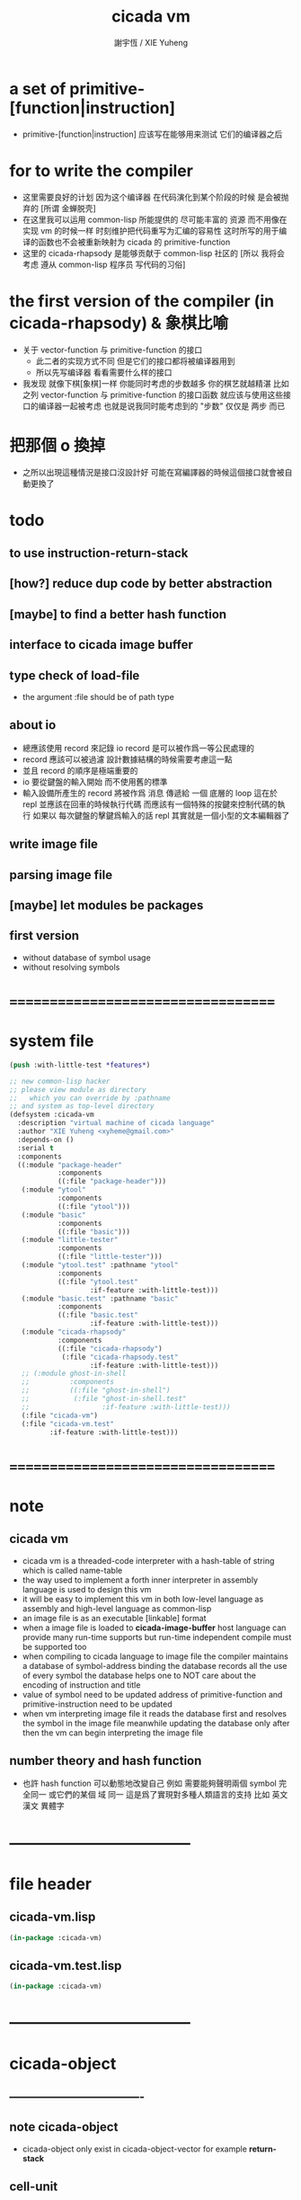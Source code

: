 #+TITLE:  cicada vm
#+AUTHOR: 謝宇恆 / XIE Yuheng
#+EMAIL:  xyheme@gmail.com

* a set of primitive-[function|instruction]
  * primitive-[function|instruction] 应该写在能够用来测试 它们的编译器之后
* for to write the compiler
  * 这里需要良好的计划
    因为这个编译器 在代码演化到某个阶段的时候 是会被抛弃的
    [所谓 金蝉脱壳]
  * 在这里我可以运用 common-lisp 所能提供的 尽可能丰富的 资源
    而不用像在实现 vm 的时候一样
    时刻维护把代码重写为汇编的容易性
    这时所写的用于编译的函数也不会被重新映射为 cicada 的 primitive-function
  * 这里的 cicada-rhapsody 是能够贡献于 common-lisp 社区的
    [所以 我将会考虑 遵从 common-lisp 程序员 写代码的习俗]
* the first version of the compiler (in cicada-rhapsody) & 象棋比喻
  * 关于 vector-function 与 primitive-function 的接口
    * 此二者的实现方式不同
      但是它们的接口都将被编译器用到
    * 所以先写编译器
      看看需要什么样的接口
  * 我发现 就像下棋[象棋]一样
    你能同时考虑的步数越多
    你的棋艺就越精湛
    比如
    之列 vector-function 与 primitive-function 的接口函数
    就应该与使用这些接口的编译器一起被考虑
    也就是说我同时能考虑到的 "步数" 仅仅是 两步 而已
* 把那個 o 換掉
  * 之所以出現這種情況是接口沒設計好
    可能在寫編譯器的時候這個接口就會被自動更換了
* todo
** to use instruction-return-stack
** [how?] reduce dup code by better abstraction
** [maybe] to find a better hash function
** interface to cicada image buffer
** type check of load-file
   * the argument :file should be of path type
** about io
   * 總應該使用 record 來記錄 io
     record 是可以被作爲一等公民處理的
   * record 應該可以被過濾
     設計數據結構的時候需要考慮這一點
   * 並且 record 的順序是極端重要的
   * io 要從鍵盤的輸入開始 而不使用舊的標準
   * 輸入設備所產生的 record
     將被作爲 消息 傳遞給 一個 底層的 loop
     這在於 repl 並應該在回車的時候執行代碼
     而應該有一個特殊的按鍵來控制代碼的執行
     如果以 每次鍵盤的擊鍵爲輸入的話
     repl 其實就是一個小型的文本編輯器了
** write image file
** parsing image file
** [maybe] let modules be packages
** first version
   * without database of symbol usage
   * without resolving symbols
* ===================================
* system file
  #+begin_src lisp :tangle cicada-vm.asd
  (push :with-little-test *features*)

  ;; new common-lisp hacker
  ;; please view module as directory
  ;;   which you can override by :pathname
  ;; and system as top-level directory
  (defsystem :cicada-vm
    :description "virtual machine of cicada language"
    :author "XIE Yuheng <xyheme@gmail.com>"
    :depends-on ()
    :serial t
    :components
    ((:module "package-header"
              :components
              ((:file "package-header")))
     (:module "ytool"
              :components
              ((:file "ytool")))
     (:module "basic"
              :components
              ((:file "basic")))
     (:module "little-tester"
              :components
              ((:file "little-tester")))
     (:module "ytool.test" :pathname "ytool"
              :components
              ((:file "ytool.test"
                      :if-feature :with-little-test)))
     (:module "basic.test" :pathname "basic"
              :components
              ((:file "basic.test"
                      :if-feature :with-little-test)))
     (:module "cicada-rhapsody"
              :components
              ((:file "cicada-rhapsody")
               (:file "cicada-rhapsody.test"
                      :if-feature :with-little-test)))
     ;; (:module ghost-in-shell
     ;;          :components
     ;;          ((:file "ghost-in-shell")
     ;;           (:file "ghost-in-shell.test"
     ;;                  :if-feature :with-little-test)))
     (:file "cicada-vm")
     (:file "cicada-vm.test"
            :if-feature :with-little-test)))
  #+end_src
* ===================================
* note
** cicada vm
   * cicada vm is
     a threaded-code interpreter
     with a hash-table of string which is called name-table
   * the way used to implement
     a forth inner interpreter in assembly language
     is used to design this vm
   * it will be easy to implement this vm in both
     low-level language as assembly
     and high-level language as common-lisp
   * an image file is as an executable [linkable] format
   * when a image file is loaded to *cicada-image-buffer*
     host language can provide many run-time supports
     but run-time independent compile must be supported too
   * when compiling to cicada language to image file
     the compiler maintains a database of symbol-address binding
     the database records all the use of every symbol
     the database helps one to
     NOT care about the encoding of instruction and title
   * value of symbol
     need to be updated
     address of primitive-function and primitive-instruction
     need to be updated
   * when vm interpreting image file
     it reads the database first
     and resolves the symbol in the image file
     meanwhile updating the database
     only after then
     the vm can begin interpreting the image file
** number theory and hash function
   * 也許 hash function 可以動態地改變自己
     例如
     需要能夠聲明兩個 symbol 完全同一
     或它們的某個 域 同一
     這是爲了實現對多種人類語言的支持
     比如 英文 漢文 異體字
* -----------------------------------
* file header
** cicada-vm.lisp
   #+begin_src lisp :tangle cicada-vm.lisp
   (in-package :cicada-vm)
   #+end_src
** cicada-vm.test.lisp
   #+begin_src lisp :tangle cicada-vm.test.lisp
   (in-package :cicada-vm)
   #+end_src
* -----------------------------------
* cicada-object
** ----------------------------------
** note cicada-object
   * cicada-object only exist in cicada-object-vector
     for example *return-stack*
** cell-unit
   * a cell is of *cell-unit* many bytes
   #+begin_src lisp :tangle cicada-vm.lisp
   (defparameter *cell-unit* (/ *size#fixnum* 8)) ;; unit byte
   #+end_src
** ----------------------------------
** cicada-object-vector?
   * an object is two cell
     one for title (an index into title-table)
     one for value (of which the meaning is depended on its title)
   #+begin_src lisp :tangle cicada-vm.lisp
   (defparameter *cicada-object-size*
     (* 2 *cell-unit*))

   (defun cicada-object-vector? (cicada-object-vector)
     (and (equal? '(unsigned-byte 8)
                  (array-element-type cicada-object-vector))
          (zero? (mod (length cicada-object-vector)
                      ,*cicada-object-size*))))
   #+end_src
** ----------------------------------
** [save|fetch]#[title|value]#cicada-object-vector
   * index
     into byte-vector
     element size *cicada-object-size*
   #+begin_src lisp :tangle cicada-vm.lisp
   (defun save#title#cicada-object-vector
       (&key
          title
          cicada-object-vector
          index)
     (save#byte-vector :value title
                       :byte-vector cicada-object-vector
                       :size *cell-unit*
                       :index (mul *cicada-object-size*
                                   index)))

   (defun save#value#cicada-object-vector
       (&key
          value
          cicada-object-vector
          index)
     (save#byte-vector :value value
                       :byte-vector cicada-object-vector
                       :size *cell-unit*
                       :index (add *cell-unit*
                                   (mul *cicada-object-size*
                                        index))))


   (defun fetch#title#cicada-object-vector
       (&key
          cicada-object-vector
          index)
     (fetch#byte-vector :byte-vector cicada-object-vector
                        :size *cell-unit*
                        :index (mul *cicada-object-size*
                                    index)))

   (defun fetch#value#cicada-object-vector
       (&key
          cicada-object-vector
          index)
     (fetch#byte-vector :byte-vector cicada-object-vector
                        :size *cell-unit*
                        :index (add *cell-unit*
                                    (mul *cicada-object-size*
                                         index))))
   #+end_src
** ----------------------------------
** cicada-object-pointer?
** ----------------------------------
* title.name-table
** ----------------------------------
** note title
   * every object have a title
     title is the way I used to manage nameing of things
     a title could be viewed as
     a type
     a module
     a structure
   * a title is a index into title.name-table
     the index is used as the encoding of that title
     there is only one title.name-table
     so the encoding works will
   * the interface is as
     * <title
       <name
       <object
       (be)
       <field
       <update?
     * <title
       <name
       (ask)
       <object
       <find?
** ----------------------------------
** the title.name-table
   * (be) and (ask) will be served as
     (save#title.name-table) and (fetch#title.name-table)
   #+begin_src lisp :tangle cicada-vm.lisp
   (defparameter *size#title.name-table* 1000)

   (defparameter *size#entry#title.name-table* 100)

   ;; the first entry of *title.name-table* reserved
   ;; for *name-hash-table*
   ;; to test if a name in *name-hash-table*
   ;; is used as title or not
   (defparameter *pointer#title.name-table* 1)

   (defparameter *title.name-table*
     ;; should be a byte-vector in assembly version
     (make-array
      `(,*size#title.name-table* ,*size#entry#title.name-table*)
      ;; note that
      ;; this table's element can be of any type
      ;; but actually
      ;; (i 0) must be an name[index] to name-hash-table
      ;; (i n) must be a vector of
      ;; #( name[index] title[index] value )
      :initial-element 0))
   #+end_src
** title?
   * index-within-title.name-table?
   #+begin_src lisp :tangle cicada-vm.lisp
   (defun title? (index)
     (and (natural-number? index)
          (< index *size#title.name-table*)))
   #+end_src
** ----------------------------------
** string->title
   #+begin_src lisp :tangle cicada-vm.lisp
   (defun string->title (string)
     (let* ((name (string->name string))
            (index-for-title
             (fetch#name-hash-table :field :index-for-title
                                    :name name)))
       (cond
         ;; find-old
         ((not (zero? index-for-title))
          index-for-title)

         ;; creat-new
         ((< *pointer#title.name-table*
             ,*size#title.name-table*)
          ;; now
          ;; *pointer#title.name-table* is pointing to
          ;; the next free to use index
          ;; in the *title.name-table*

          ;; save title[index] to :field :index-for-title of name-hash-table
          (save#name-hash-table :value *pointer#title.name-table*
                                :field :index-for-title
                                :name name)

          ;; save name[index] to *title.name-table*
          (save#array :value name
                      :array *title.name-table*
                      :index-vector (vector *pointer#title.name-table* 0))

          ;; to update *pointer#title.name-table*
          ;; is to allocate a new index in the *title.name-table*
          (add1! *pointer#title.name-table*)

          ;; return value
          (sub1 *pointer#title.name-table*))

         (:else
          (orz ()
            ("title.name-table is filled~%")
            ("(string->title) can not make new title~%"))))))
   #+end_src
** title->name
   #+begin_src lisp :tangle cicada-vm.lisp
   (defun title->name (title)
     (if (not (title? title))
         (error "the argument of (title->name) must be a title")
         (fetch#array
          :array *title.name-table*
          :index-vector
          (vector title 0))))
   #+end_src
** title->string
   #+begin_src lisp :tangle cicada-vm.lisp
   (defun title->string (title)
     (if (not (title? title))
         (error "the argument of (title->string) must be a title")
         (name->string (title->name title))))
   #+end_src
** print#title
   #+begin_src lisp :tangle cicada-vm.lisp
   (defun print#title (title &key (to t))
     (if (not (title? title))
         (error "the argument of (print#title) must be a title")
         (print#name (title->name title)
                     :to to)))
   #+end_src
** test
   #+begin_src lisp :tangle cicada-vm.test.lisp
   (deftest print#title
       (cicada-vm)
     (ensure
         (print#title (string->title "kkk")
                      :to nil)
         ==>
         "kkk"))
   #+end_src
** ----------------------------------
** map[#entry]#title.name-table
   #+begin_src lisp :tangle cicada-vm.lisp
   (defun map#title.name-table
       (&key
          function
          (title 1)
          (base-list '()))
     (cond ((not (< title *pointer#title.name-table*))
            base-list)
           (:else
            (cons (funcall function :title title)
                  (map#title.name-table :function function
                                        :title (add1 title)
                                        :base-list base-list)))))

   (defun map#entry#title.name-table
       (&key
          title
          function
          (field 1)
          (base-list '()))
     (let ((content-of-field
            (fetch#array :array *title.name-table*
                         :index-vector `#(,title ,field))))
       (cond ((not (vector? content-of-field))
              base-list)
             (:else
              (cons (funcall function
                      :name (fetch#vector
                             :vector content-of-field
                             :index 0)
                      :title#object (fetch#vector
                                     :vector content-of-field
                                     :index 1)
                      :value#object (fetch#vector
                                     :vector content-of-field
                                     :index 2))
                    (map#entry#title.name-table :title title
                                                :function function
                                                :field (add1 field)
                                                :base-list base-list))))))
   #+end_src
** print#title.name-table
   #+begin_src lisp :tangle cicada-vm.lisp
   ;; can NOT return a string when :to == nil

   (defun print#title.name-table
       (&key
          (to *standard-output*))
     (cat (:to to
               :postfix (cat () ("~%")))
       ("* title.name-table")
       ("  |------------+--------|")
       ("  | size       | ~6D |" *size#title.name-table*)
       ("  | size#entry | ~6D |" *size#entry#title.name-table*)
       ("  | title      | ~6D |" (sub1 *pointer#title.name-table*))
       ("  |------------+--------|"))
     (map#title.name-table
      :function
      (lambda (&key
                 title)
        (cat (:to to
                  :postfix (cat () ("~%")))
          ("  * ~A" (title->string title)))
        (map#entry#title.name-table
         :title title
         :function
         (lambda (&key
                    name
                    title#object
                    value#object)
           (cat (:to to
                     :postfix (cat () ("~%")))
             ("    * ~A" (name->string name))
             ("      ~A ~A" (title->string title#object) value#object)))))))

   ;; (be :title (string->title "k1")
   ;;     :name (string->name "took1")
   ;;     :title#object (string->title "my1")
   ;;     :value#object 666)
   ;; (be :title (string->title "k1")
   ;;     :name (string->name "took2")
   ;;     :title#object (string->title "my2")
   ;;     :value#object 666)
   ;; (print#title.name-table)
   #+end_src
** ----------------------------------
** be
   #+begin_src lisp :tangle cicada-vm.lisp
   (defin be
     .field ;; index
     .update?)
   (defun be
       (&key
          title
          name
          title#object
          value#object)
     (cond
       ((not (title? title))
        (error "the argument :title of (be) must be a title"))
       ((not (name? name))
        (error "the argument :name of (be) must be a name"))
       ((not (title? title#object))
        (error "the argument :title#object of (be) must be a title"))
       (:else
        (help#be
         :title title
         :name name
         :title#object title#object
         :value#object value#object))))


   (defun help#be
       (&key
          title
          name
          title#object
          value#object
          (field 1))
     (let ((content-of-field
            (fetch#array
             :array *title.name-table*
             :index-vector `#(,title ,field))))
       (cond
         ;; creat new
         ((zero? content-of-field)
          (save#array
           :value (vector name
                          title#object
                          value#object)
           :array *title.name-table*
           :index-vector `#(,title ,field))
          (values field
                  nil))
         ;; update
         ((equal? name
                  (fetch#vector
                   :vector content-of-field
                   :index 0))
          (save#array
           :value (vector name
                          title#object
                          value#object)
           :array *title.name-table*
           :index-vector `#(,title ,field))
          (values field
                  :updated!!!))
         ;; next
         ((< field *size#entry#title.name-table*)
          (help#be :title title
                   :name name
                   :title#object title#object
                   :value#object value#object
                   :field (add1 field)))
         ;; filled
         (:else
          (error "the names under this title is too filled (be) can not do")))))
   #+end_src
** ask
   #+begin_src lisp :tangle cicada-vm.lisp
   (defin ask
     .title
     .value
     .found?)
   (defun ask
       (&key
          title
          name)
     (cond ((not (title? title))
            (error "the argument :title of (ask) must be a title"))
           ((not (name? name))
            (error "the argument :name of (ask) must be a name"))
           (:else
            (help#ask :title title
                      :name name))))

   (defun help#ask
       (&key
          title
          name
          (field 1))
     (let ((content-of-field
            (fetch#array :array *title.name-table*
                         :index-vector `#(,title ,field))))
       (cond
         ;; not found
         ((zero? content-of-field)
          (values 0
                  0
                  nil))
         ;; found
         ((equal? name
                  (fetch#vector :vector content-of-field
                                :index 0))
          (let ((vector#name-title-value
                 (fetch#array :array *title.name-table*
                              :index-vector `#(,title ,field))))
            (values (fetch#vector :vector vector#name-title-value
                                  :index 1)
                    (fetch#vector :vector vector#name-title-value
                                  :index 2)
                    :found!!!)))
         ;; next
         ((< field *size#entry#title.name-table*)
          (help#ask :title title
                    :name name
                    :field (add1 field)))
         ;; filled
         (:else
          (orz ()
            ("can not ask for the object under the name as you wish~%")
            ("and the names under this title is too filled"))))))
   #+end_src
** o
   * o let the .value be the main return value
   #+begin_src lisp :tangle cicada-vm.lisp
   (defin o
     .value
     .title
     .found?)

   (defun o (title-string name-string)
     (with (ask :title (string->title title-string)
                :name (string->name name-string))
           (values .value
                   .title
                   .found?)))
   #+end_src
** test
   #+begin_src lisp :tangle cicada-vm.test.lisp
   (deftest be--and--ask
       (cicada-vm)
     (ensure
         (list (be :title (string->title "kkk")
                   :name (string->name "took")
                   :title#object (string->title "my")
                   :value#object 666)
               (with (be :title (string->title "kkk")
                         :name (string->name "took")
                         :title#object (string->title "my")
                         :value#object 666)
                 (list .field .update?))
               (with (ask :title (string->title "kkk")
                          :name (string->name "took"))
                     (list .title .value .found?)))
         ==>
         `(1

           (1
            :UPDATED!!!)

           (,(string->title "my")
             666
             :FOUND!!!)

           )))
    #+end_src
** ----------------------------------
* name-hash-table
** ----------------------------------
** note name
   * not name value binding in name-hash-table
     name-hash-table is used to
     1. provide the name datatype
     2. implement title.name-table
   * binding will be done in title.name-table
     an object [value with title]
     will be bound to a title name pair
** ----------------------------------
** the name-hash-table
   #+begin_src lisp :tangle cicada-vm.lisp
   ;; must be a prime number

   ;; 1000003  ;; about 976 k
   ;; 1000033
   ;; 1000333
   ;; 100003   ;; about 97 k
   ;; 100333
   ;; 997
   ;; 499
   ;; 230      ;; for a special test

   (defparameter *size#name-hash-table* 100333)

   (defparameter *name-hash-table#name-counter* 0)

   (defparameter *name-hash-table#string*
     (make#vector
      :length *size#name-hash-table*
      :initial-element 0))

   (defparameter *name-hash-table#index-for-title*
     (make#vector
      :length *size#name-hash-table*
      :element-type `(integer 0 ,*size#title.name-table*)
      :initial-element 0))


   (defun fetch#name-hash-table
       (&key
          name
          field)
     (cond ((equal? field :string)
            (fetch#vector
             :vector *name-hash-table#string*
             :index name))
           ((equal? field :index-for-title)
            (fetch#vector
             :vector *name-hash-table#index-for-title*
             :index name))
           (:else
            (orz ()
              ("the argument :field of (fetch#name-hash-table)~%")
              ("must be a valid field of the name-hash-table~%")
              ("but ~A is not~%" field)))))

   (defun save#name-hash-table
       (&key
          value
          name
          field)
     (cond ((equal? field :string)
            (save#vector
             :value value
             :vector *name-hash-table#string*
             :index name))
           ((equal? field :index-for-title)
            (save#vector
             :value value
             :vector *name-hash-table#index-for-title*
             :index name))
           (:else
            (orz ()
              ("the argument :field of (save#name-hash-table)~%")
              ("must be a valid field of the name-hash-table~%")
              ("but ~A is not~%" field)))))

   ;; to reverse index 0
   ;; the first entry of *name-hash-table* is reserved
   ;; for *title.name-table*
   ;; to test if a title name pair in *title.name-table*
   ;; is bound to any object or not
   (save#name-hash-table :value ""
                         :field :string
                         :name 0)
   #+end_src
** name?
   * index-within-name-hash-table?
   #+begin_src lisp :tangle cicada-vm.lisp
   (defun name? (index)
     (and (natural-number? index)
          (< index *size#name-hash-table*)))
   #+end_src
** ----------------------------------
** string->natural-number
   #+begin_src lisp :tangle cicada-vm.lisp
   (defparameter *max-carry-position* 22)

   (defun string->natural-number (string
                                  &key
                                    (counter 0)
                                    (sum 0))
     (if (string#empty? string)
         sum
         (multiple-value-bind
               (head#char
                tail#char
                string)
             (string->head#char string)
           (string->natural-number
            tail#char
            :counter (if (< counter *max-carry-position*)
                         (add1 counter)
                         0)
            :sum (+ sum
                    (shift#left
                     :step counter
                     :number (char->code head#char)))))))
   #+end_src
** test
   #+begin_src lisp :tangle cicada-vm.test.lisp
   (deftest string->natural-number
       (cicada-vm)
     (ensure
         (list (string->natural-number "")
               (string->natural-number "@")
               (string->natural-number "@@@"))
         ==>
         (list 0
               64
               448)))
   #+end_src
** ----------------------------------
** string->name
   #+begin_src lisp :tangle cicada-vm.lisp
   (defun string->name (string)
     (help#string->name#find-old-or-creat-new
      :string string
      :index (mod (string->natural-number string)
                  ,*size#name-hash-table*)))

   (defun help#string->name#find-old-or-creat-new
       (&key
          string
          index
          (collision-level 0))
     (cond
       ;; creat-new
       ((not (name-hash-table-index#used? index))
        (help#string->name#creat-new
         :string string
         :index index
         :collision-level collision-level)
        index)
       ;; find-old
       ((equal? string
                (fetch#name-hash-table
                 :field :string
                 :name index))
        index)
       ;; collision
       (:else
        (help#string->name#find-old-or-creat-new
         :string string
         :index (name-hash-table-index#next :index index)
         :collision-level (add1 collision-level)))
       ))

   (defun name-hash-table-index#used? (index)
     (not (zero? (fetch#name-hash-table
                  :field :string
                  :name index))))

   (defun name-hash-table-index#as-title? (index)
     (and (name-hash-table-index#used? index)
          (not (zero? (fetch#name-hash-table
                       :field :index-for-title
                       :name index)))))

   (defparameter *name-hash-table#collision-record* '())

   (defun help#string->name#creat-new
       (&key
          string
          index
          collision-level)
     (add1! *name-hash-table#name-counter*)
     (if (not (zero? collision-level))
         (push (list :collision-level collision-level
                     :string string
                     :index index)
               ,*name-hash-table#collision-record*))
     (save#name-hash-table :value string
                           :field :string
                           :name index))

   (defun name-hash-table-index#next
       (&key index)
     (if (= index *size#name-hash-table*)
         0
         (add1 index)))
   #+end_src
** name->string
   #+begin_src lisp :tangle cicada-vm.lisp
   (defun name->string (name)
     (if (not (name? name))
         (error "the argument of (name->string) must be a name")
         (cond ((not (name-hash-table-index#used? name))
                (error "this name does not have a string"))
               (:else
                (fetch#name-hash-table :field :string
                                       :name name)))))
   #+end_src
** print#name
   #+begin_src lisp :tangle cicada-vm.lisp
   (defun print#name (name
                      &key (to t))
     (format to (name->string name)))
   #+end_src
** test
   #+begin_src lisp :tangle cicada-vm.test.lisp
   (deftest name->string
       (cicada-vm)
     (ensure
         (name->string (string->name "kkk took my baby away!"))
         ==>
         "kkk took my baby away!"))

   (deftest print#name
       (cicada-vm)
     (ensure
         (print#name (string->name "kkk took my baby away!")
                     :to nil)
         ==>
         "kkk took my baby away!"))
   #+end_src
** ----------------------------------
** map#name-hash-table
   #+begin_src lisp :tangle cicada-vm.lisp
   (defun map#name-hash-table
       (&key
          function
          (name 1)
          (base-list '()))
     (cond ((not (< name *size#name-hash-table*))
            base-list)
           ((not (name-hash-table-index#used? name))
            (map#name-hash-table :function function
                                 :name (add1 name)
                                 :base-list base-list))
           (:else
            (cons (funcall function :name name)
                  (map#name-hash-table :function function
                                       :name (add1 name)
                                       :base-list base-list)))))

   ;; (map#name-hash-table
   ;;  :function
   ;;  (lambda (&key name)
   ;;    (name->string name)))
   #+end_src
** print#name-hash-table
   #+begin_src lisp :tangle cicada-vm.lisp
   ;; can NOT return a string when :to == nil

   (defun print#name-hash-table
       (&key
          (to *standard-output*))
     (cat (:to to
               :postfix (cat () ("~%")))
       ("* name-hash-table")
       ("  |-----------+--------|")
       ("  | size      | ~6D |" *size#name-hash-table*)
       ("  | name      | ~6D |" *name-hash-table#name-counter*)
       ("  | collision | ~6D |" (length *name-hash-table#collision-record*))
       ("  |-----------+--------|"))
     (map#name-hash-table
      :function
      (lambda (&key name)
        (cat (:to to)
          ("  * ~A " (name->string name)))
        (cond
          ((name-hash-table-index#as-title? name)
           (cat (:to to)
             (" [as title] "))))
        (let ((collision-record-entry
               (find#record :index name
                            ,*name-hash-table#collision-record*)))
          (cond ((not (nil? collision-record-entry))
                 (destructuring-bind
                       (&key collision-level
                             string
                             index)
                     collision-record-entry
                   (cat (:to to)
                     (" [collision-level: ~A]" collision-level))))))
        (cat (:to to) ("~%")))))
   #+end_src
** ----------------------------------
* cicada-image
** ----------------------------------
** note
   * 這裏的設計可以非常豐富
** ----------------------------------
** the cicada-image
   #+begin_src lisp :tangle cicada-vm.lisp
   (defparameter *size#cicada-image-buffer* 16)

   (setf (logical-pathname-translations "cicada")
         `(("**;*.*" "home:.cicada;**;*.*")))

   (defparameter *cicada-image-filename* "cicada:test.cicada-image")

   (defparameter *cicada-image*
     (make#vector :length (mul *size#cicada-image-buffer* *cicada-object-size*)
                  :element-type '(unsigned-byte 8)
                  :initial-element 0))

   (defparameter *pointer#cicada-image-buffer* 0)
   #+end_src
** fetch & save
   #+begin_src lisp :tangle cicada-vm.lisp
   (defun fetch-byte#cicada-image (&key address)
     (fetch#byte-vector :byte-vector *cicada-image*
                        :size 1
                        :index address))

   (defun save-byte#cicada-image (&key address byte)
     (save#byte-vector :value byte
                       :byte-vector *cicada-image*
                       :size 1
                       :index address))

   (defin fetch#cicada-image
     .title .value)
   (defun fetch#cicada-image (&key address)
     (values (fetch#byte-vector :byte-vector *cicada-image*
                                :size *cell-unit*
                                :index address)
             (fetch#byte-vector :byte-vector *cicada-image*
                                :size *cell-unit*
                                :index (add *cell-unit*
                                            address))))

   (defun save#cicada-image (&key address title value)
     (save#byte-vector :value title
                       :byte-vector *cicada-image*
                       :size *cell-unit*
                       :index address)
     (save#byte-vector :value value
                       :byte-vector *cicada-image*
                       :size *cell-unit*
                       :index (add *cell-unit*
                                   address)))
   #+end_src
** ----------------------------------
** load cicada-image
   #+begin_src lisp :tangle cicada-vm.lisp
   (progn
     (setf stream
           (open *cicada-image-filename*
                 :direction :output
                 :if-exists :supersede))
     (format stream "cicada test~%")
     (close stream))


   (file->buffer :filename *cicada-image-filename*
                 :buffer *cicada-image*)
   #+end_src
** ----------------------------------
* return-stack
** ----------------------------------
** note
   * return-stack is a stack of pointers
     a pointer points into a (one type of) function-body
   * the pointer on the top of return-stack
     always points into next instruction
   * it is the vary callers
     that are moving the pointer
     which on the top of return-stack
     to the next instruction in a function-body
   * it is the vary callers
     that are pushing or popping the return-stack
   * primitive-function
     1. at the begin
        the caller will move
        the pointer on the top of return-stack
        to the next instruction in a function-body
     2. during
     3. at the end
        the celler will try to return to next instruction
   * vector-function
     1. at the begin
        the caller will move
        the pointer on the top of return-stack
        to the next instruction in a function-body
     2. during
        push a new pointer to the return-stack
     3. at the end
        the celler will try to return to next instruction
   * I will let all this things be done by the instructions
     the machine knows nothing about how to do
     it calls instructions and let instruction do
     the machine only knows next next next
   * an instruction is an object with its title (of course)
   * the things that saved into the return-stack
     are will titled pointer objects (of course)
     a pointer into a function-body
     shoud contain the function-body and an index
   * vector-function 這個 title 下
     有能夠造
     具有 vector-function-body-pointer 這個 title
     的數據
     的函數
     而 vector-function-body-pointer 這個 title 下
     有處理這個數據類型
     的函數
** ----------------------------------
** the return-stack
   * the following functions
     should be used like assembly macro
   #+begin_src lisp :tangle cicada-vm.lisp
   (defparameter *size#return-stack* 1024)

   (defparameter *return-stack*
     (make#vector :length (mul *cicada-object-size* *size#return-stack*)
                  :element-type '(unsigned-byte 8)
                  :initial-element 0))

   ;; pointer is an index into *return-stack*
   ;; one step of push pop is *cicada-object-size*
   (defparameter *pointer#return-stack* 0)
   #+end_src
** push#return-stack
   #+begin_src lisp :tangle cicada-vm.lisp
   (defun push#return-stack
       (&key
          title
          value)
     (cond
       ;; type check
       ((not (title? title))
        (error "the argument :title of (push#return-stack) must a title"))
       ;; filled
       ((not (< (mul *pointer#return-stack*
                     ,*cicada-object-size*)
                ,*size#return-stack*))
        (error "can not push anymore *return-stack* is filled"))
       ;; side-effect
       ;; *pointer#return-stack* is always
       ;; a free to use index into cicada-object-vector
       (:else (save#title#cicada-object-vector
               :title title
               :cicada-object-vector *return-stack*
               :index *pointer#return-stack*)
              (save#value#cicada-object-vector
               :value value
               :cicada-object-vector *return-stack*
               :index *pointer#return-stack*)
              (add1! *pointer#return-stack*)
              ;; return current-pointer
              ,*pointer#return-stack*)))
   #+end_src
** pop#return-stack
   #+begin_src lisp :tangle cicada-vm.lisp
   (defin pop#return-stack
     .title
     .value
     .current-pointer)
   (defun pop#return-stack ()
     (cond
       ((zero? *pointer#return-stack*)
        (orz ()
          ("when calling (pop#return-stack)~%")
          ("the *return-stack* must NOT be empty")))
       (:else
        (sub1! *pointer#return-stack*)
        (values (fetch#title#cicada-object-vector
                 :cicada-object-vector *return-stack*
                 :index *pointer#return-stack*)
                (fetch#value#cicada-object-vector
                 :cicada-object-vector *return-stack*
                 :index *pointer#return-stack*)
                ,*pointer#return-stack*))))
   #+end_src
** tos#return-stack
   #+begin_src lisp :tangle cicada-vm.lisp
   ;; TOS denotes top of stack
   (defin tos#return-stack
     .title
     .value
     .current-pointer)
   (defun tos#return-stack ()
     (cond
       ((zero? *pointer#return-stack*)
        (orz ()
          ("when calling (tos#return-stack)~%")
          ("the *return-stack* must NOT be empty")))
       (:else
        (values (fetch#title#cicada-object-vector
                 :cicada-object-vector *return-stack*
                 :index (sub1 *pointer#return-stack*))
                (fetch#value#cicada-object-vector
                 :cicada-object-vector *return-stack*
                 :index (sub1 *pointer#return-stack*))
                (sub1 *pointer#return-stack*)))))
   #+end_src
** test
   #+begin_src lisp :tangle cicada-vm.test.lisp
   (deftest return-stack
       (cicada-vm)
     (ensure
         (let* ((push1 (push#return-stack
                        :title (string->title "return-stack--push--test#1")
                        :value 147))
                (push2 (push#return-stack
                        :title (string->title "return-stack--push--test#2")
                        :value 258))
                (push3 (push#return-stack
                        :title (string->title "return-stack--push--test#3")
                        :value 369)))
           (list (sub push3 push2)
                 (sub push2 push1)
                 (with (tos#return-stack)
                   .value)
                 (with (pop#return-stack)
                   .value)

                 (with (tos#return-stack)
                   .value)
                 (with (pop#return-stack)
                   .value)

                 (with (tos#return-stack)
                   .value)
                 (with (pop#return-stack)
                   .value)))
         ==>
         (list 1
               1

               369
               369

               258
               258

               147
               147)))
   #+end_src
** ----------------------------------
** execute-next-instruction
   * execute-the-instruction-pointed-by-tos-of-return-stack
   #+begin_src lisp :tangle cicada-vm.lisp
   ;; note that:
   ;; this function defines the interface of primitive-instruction

   (defun execute-next-instruction ()
     (let* ((address#vector-function-body
             (with (tos#return-stack)
                   .value))
            (primitive-instruction
             ;; this means only primitive-instruction is handled now
             (with (fetch#cicada-image
                    :address address#vector-function-body)
                   .value)))
       (funcall (primitive-instruction->host-function primitive-instruction))))
   #+end_src
** ----------------------------------
** >< [maybe] address#in-vector-function-body
** ----------------------------------
* argument-stack
** ----------------------------------
** the argument-stack
   * the following functions
     should be used like assembly macro
   #+begin_src lisp :tangle cicada-vm.lisp
   (defparameter *size#argument-stack* 1024)

   (defparameter *argument-stack*
     (make#vector :length (mul *cicada-object-size* *size#argument-stack*)
                  :element-type '(unsigned-byte 8)
                  :initial-element 0))

   ;; pointer is an index into *argument-stack*
   ;; one step of push pop is *cicada-object-size*
   (defparameter *pointer#argument-stack* 0)
   #+end_src
** push#argument-stack
   #+begin_src lisp :tangle cicada-vm.lisp
   (defun push#argument-stack
       (&key
          title
          value)
     (cond
       ;; type check
       ((not (title? title))
        (error "the argument :title of (push#argument-stack) must a title"))
       ;; filled
       ((not (< (mul *pointer#argument-stack*
                     ,*cicada-object-size*)
                ,*size#argument-stack*))
        (error "can not push anymore *argument-stack* is filled"))
       ;; side-effect
       ;; *pointer#argument-stack* is always
       ;; a free to use index into cicada-object-vector
       (:else (save#title#cicada-object-vector
               :title title
               :cicada-object-vector *argument-stack*
               :index *pointer#argument-stack*)
              (save#value#cicada-object-vector
               :value value
               :cicada-object-vector *argument-stack*
               :index *pointer#argument-stack*)
              (add1! *pointer#argument-stack*)
              ;; argument current-pointer
              ,*pointer#argument-stack*)))
   #+end_src
** pop#argument-stack
   #+begin_src lisp :tangle cicada-vm.lisp
   (defin pop#argument-stack
     .title
     .value
     .current-pointer)
   (defun pop#argument-stack ()
     (cond
       ((zero? *pointer#argument-stack*)
        (orz ()
          ("when calling (pop#argument-stack)~%")
          ("the *argument-stack* must NOT be empty")))
       (:else
        (sub1! *pointer#argument-stack*)
        (values (fetch#title#cicada-object-vector
                 :cicada-object-vector *argument-stack*
                 :index *pointer#argument-stack*)
                (fetch#value#cicada-object-vector
                 :cicada-object-vector *argument-stack*
                 :index *pointer#argument-stack*)
                ,*pointer#argument-stack*))))
   #+end_src
** tos#argument-stack
   #+begin_src lisp :tangle cicada-vm.lisp
   ;; TOS denotes top of stack
   (defin tos#argument-stack
     .title
     .value
     .current-pointer)
   (defun tos#argument-stack ()
     (cond
       ((zero? *pointer#argument-stack*)
        (orz ()
          ("when calling (tos#argument-stack)~%")
          ("the *argument-stack* must NOT be empty")))
       (:else
        (values (fetch#title#cicada-object-vector
                 :cicada-object-vector *argument-stack*
                 :index (sub1 *pointer#argument-stack*))
                (fetch#value#cicada-object-vector
                 :cicada-object-vector *argument-stack*
                 :index (sub1 *pointer#argument-stack*))
                (sub1 *pointer#argument-stack*)))))
   #+end_src
** ----------------------------------
** test
   #+begin_src lisp :tangle cicada-vm.test.lisp
   (deftest argument-stack
       (cicada-vm)
     (ensure
         (list (push#argument-stack
                :title (string->title "argument-stack--push--test#1")
                :value 147)

               (push#argument-stack
                :title (string->title "argument-stack--push--test#2")
                :value 258)

               (push#argument-stack
                :title (string->title "argument-stack--push--test#3")
                :value 369)

               (with (tos#argument-stack)
                 .value)
               (with (pop#argument-stack)
                 .value)

               (with (tos#argument-stack)
                 .value)
               (with (pop#argument-stack)
                 .value)

               (with (tos#argument-stack)
                 .value)
               (with (pop#argument-stack)
                 .value))
         ==>
         (list 1
               2
               3

               369
               369

               258
               258

               147
               147)))
   #+end_src
** ----------------------------------
* frame-stack
** ----------------------------------
** the frame-stack
   * the following functions
     should be used like assembly macro
   #+begin_src lisp :tangle cicada-vm.lisp
   (defparameter *size#frame-stack* 1024)

   (defparameter *frame-stack*
     (make#vector :length (mul *cicada-object-size* *size#frame-stack*)
                  :element-type '(unsigned-byte 8)
                  :initial-element 0))

   ;; pointer is an index into *frame-stack*
   ;; one step of push pop is *cicada-object-size*
   (defparameter *pointer#frame-stack* 0)
   #+end_src
** push#frame-stack
   #+begin_src lisp :tangle cicada-vm.lisp
   (defun push#frame-stack
       (&key
          title
          value)
     (cond
       ;; type check
       ((not (title? title))
        (error "the frame :title of (push#frame-stack) must a title"))
       ;; filled
       ((not (< (mul *pointer#frame-stack*
                     ,*cicada-object-size*)
                ,*size#frame-stack*))
        (error "can not push anymore *frame-stack* is filled"))
       ;; side-effect
       ;; *pointer#frame-stack* is always
       ;; a free to use index into cicada-object-vector
       (:else (save#title#cicada-object-vector
               :title title
               :cicada-object-vector *frame-stack*
               :index *pointer#frame-stack*)
              (save#value#cicada-object-vector
               :value value
               :cicada-object-vector *frame-stack*
               :index *pointer#frame-stack*)
              (add1! *pointer#frame-stack*)
              ;; frame current-pointer
              ,*pointer#frame-stack*)))
   #+end_src
** pop#frame-stack
   #+begin_src lisp :tangle cicada-vm.lisp
   (defin pop#frame-stack
     .title
     .value
     .current-pointer)
   (defun pop#frame-stack ()
     (cond
       ((zero? *pointer#frame-stack*)
        (orz ()
          ("when calling (pop#frame-stack)~%")
          ("the *frame-stack* must NOT be empty")))
       (:else
        (sub1! *pointer#frame-stack*)
        (values (fetch#title#cicada-object-vector
                 :cicada-object-vector *frame-stack*
                 :index *pointer#frame-stack*)
                (fetch#value#cicada-object-vector
                 :cicada-object-vector *frame-stack*
                 :index *pointer#frame-stack*)
                ,*pointer#frame-stack*))))
   #+end_src
** tos#frame-stack
   #+begin_src lisp :tangle cicada-vm.lisp
   ;; TOS denotes top of stack
   (defin tos#frame-stack
     .title
     .value
     .current-pointer)
   (defun tos#frame-stack ()
     (cond
       ((zero? *pointer#frame-stack*)
        (orz ()
          ("when calling (tos#frame-stack)~%")
          ("the *frame-stack* must NOT be empty")))
       (:else
        (values (fetch#title#cicada-object-vector
                 :cicada-object-vector *frame-stack*
                 :index (sub1 *pointer#frame-stack*))
                (fetch#value#cicada-object-vector
                 :cicada-object-vector *frame-stack*
                 :index (sub1 *pointer#frame-stack*))
                (sub1 *pointer#frame-stack*)))))
   #+end_src
** ----------------------------------
** test
   #+begin_src lisp :tangle cicada-vm.test.lisp
   (deftest frame-stack
       (cicada-vm)
     (ensure
         (list (push#frame-stack
                :title (string->title "frame-stack--push--test#1")
                :value 147)

               (push#frame-stack
                :title (string->title "frame-stack--push--test#2")
                :value 258)

               (push#frame-stack
                :title (string->title "frame-stack--push--test#3")
                :value 369)

               (with (tos#frame-stack)
                 .value)
               (with (pop#frame-stack)
                 .value)

               (with (tos#frame-stack)
                 .value)
               (with (pop#frame-stack)
                 .value)

               (with (tos#frame-stack)
                 .value)
               (with (pop#frame-stack)
                 .value))
         ==>
         (list 1
               2
               3

               369
               369

               258
               258

               147
               147)))
   #+end_src
** ----------------------------------
* note data in function
** >< how about a variable of many types ?
** [ title name ]
** body (bead)
   * [ 0 size ] (unit : object)
     the 0 is for coming back from body (for debug)
   * [ title instruction ] [ title value ] maybe-more
     maybe-more
** named-local-variable
   * [ number ]
   * [ name ] [ title ]
     maybe-more
** inited-local-variable
   * [ number ]
   * [ name ] [ title value ]
     maybe-more
** unnamed-local-variable
   * [ number ]
   * [ title ]
     maybe-more
** return-object
   * [ number ]
   * [ title ]
     maybe-more
* cute-comment (@ @)
** ----------------------------------
** 記
   * 下面這族函數非常有趣
     因爲 從 lisp 的角度來看
     它們所處理的數據是相當不正規的
** note
   * this version of the cute-comment
     is intend to be used in primitive-[instruction|function] definition
   * due to the restriction of common-lisp
     I have to use <::variable-name instead of <:variable-name
     and to use small-letter
** @ as macro
   #+begin_src lisp :tangle cicada-vm.lisp
   (defmacro @ (&body body)
       `(let* ((cute-comment#list (quote ,body))
               (length (length cute-comment#list)))
          (make#vector :length length
                       :initial-contents cute-comment#list)))
   #+end_src
** cute-comment->[*]
   * the length of a cute-comment
     at least will be 2 (@ -- @) ==> #(-- @)
   * using trivial order to collect
     I leave base-list there
     to change the order when wished
   * always have to protect the cursor
     to let it does not over the cute-comment[vector]
   * the length of -- be longer then one to be acceptable
   #+begin_src lisp :tangle cicada-vm.lisp
   ;; note that
   ;;   (symbol->string '<::a)
   ;;   ==>
   ;;   "A"

   (defun | symbol <a> ? | (symbol)
     (if (not (symbol? symbol))
         false
         (let ((string (symbol->string symbol)))
           (and (>= (length string) 3)
                (equal? (string->head#char string) #\<)
                (equal? (string->end#char  string) #\>)))))

   (defparameter *<-package* (find-package "<"))
   (defun | symbol <:: ? | (symbol)
     (if (not (symbol? symbol))
         false
         (equal? *<-package*
                 (symbol-package symbol))))

   (defun | string <::a -> a | (string)
     (cat (:letter :small)
       (string)))

   (defun | string <a> -> a | (string)
     (cat (:trim
           '(#\< #\>)
           :letter :small)
       (string)))




   (defun cute-comment->unnamed-local-variable (cute-comment)
     (let ((length (length cute-comment)))
       (help ((defun loop-collect (&key
                                     (cursor 0)
                                     (base-list '()))
                ;; 兩元並查
                ;; (因 雖可回頭看 但不可[不易]更改收集)
                ;; <a> <b>  則收 a 爲類型[姓]  並繼續
                ;; <a> <::  則斥 a 爲類型[姓]  並停止
                ;; <a> ***  則收 a 爲類型[姓]  並停止
                (cond ((not (< cursor (sub2 length)))
                       (orz ()
                         ("(cute-comment->unnamed-local-variable)~%")
                         ("meet ill formed (@ ... -- ... @) cute-comment~%")
                         ("the cute-comment as vector is ~A ~%" cute-comment)
                         ("the cursor is ~A ~%" cursor)))
                      ((| <a> <b> ? | cursor)
                       (cons (string->title
                              (| string <a> -> a |
                               (symbol->string
                                (fetch#vector :vector cute-comment
                                              :index cursor))))
                             (loop-collect
                                :cursor (add1 cursor)
                                :base-list base-list)))
                      ((| <a> <:: ? | cursor)
                       base-list)
                      ('| <a> *** |
                       (cons (string->title
                              (| string <a> -> a |
                               (symbol->string
                                (fetch#vector :vector cute-comment
                                              :index cursor))))
                             base-list)))))
         (let* ((list (loop-collect))
                (list-length (length list))
                (vector-length (add1 list-length))
                (number list-length))
           (make#vector :length vector-length
                        :initial-contents (cons number list)))
         :where
         (defun | <a> <b> ? | (cursor)
           (and (| symbol <a> ? | (fetch#vector :vector cute-comment
                                                :index cursor))
                (| symbol <a> ? | (fetch#vector :vector cute-comment
                                                :index (add1 cursor)))))
         (defun | <a> <:: ? | (cursor)
           (and (| symbol <a> ? | (fetch#vector :vector cute-comment
                                                :index cursor))
                (| symbol <:: ? | (fetch#vector :vector cute-comment
                                                :index (add1 cursor))))))))


   ;; (cute-comment->unnamed-local-variable
   ;;  (@ <fixnum>
   ;;     <fixnum>
   ;;     <fixnum> <::var1
   ;;     1        <::var2
   ;;     <title>  <::var3
   ;;     fixnum (title) <::var4
   ;;     --
   ;;     <fixnum> @))

   ;; (cute-comment->unnamed-local-variable
   ;;  (@ <fixnum>
   ;;     <fixnum>
   ;;     --
   ;;     @))



   (defun cute-comment->inited-local-variable (cute-comment)
     ;; 語義待定
     )


   (defun cute-comment->named-local-variable (cute-comment)
     (let ((length (length cute-comment)))
       (help ((defun loop-collect (&key
                                     (cursor 0)
                                     (base-list '()))
                ;; 找 <::
                ;; 並 回頭看
                ;; 爲 <a>
                ;;    則 收 <:: 者 爲 有名約束變元之名
                ;;       收 a      爲 此約束變元的類型[姓]
                ;;       並 繼續
                ;;    否則 繼續
                ;; 見 --
                ;;    則止
                ;;    否則 繼續
                (cond ((not (< cursor (sub1 length)))
                       (orz ()
                         ("(cute-comment->named-local-variable)~%")
                         ("meet ill formed (@ ... -- ... @) cute-comment~%")
                         ("the cute-comment as vector is ~A ~%" cute-comment)
                         ("the cursor is ~A ~%" cursor)))
                      ((| <:: ? | cursor)
                       (cond ((zero? cursor)
                              (orz ()
                                ("(cute-comment->named-local-variable)~%")
                                ("meet ill formed (@ ... -- ... @) cute-comment~%")
                                ("a <:: is at the beginning~%")
                                ("the cute-comment as vector is ~A ~%" cute-comment)
                                ("the cursor is ~A ~%" cursor)))
                             ((| <a> ? | (sub1 cursor))
                              (cons-many (string->name
                                          (| string <::a -> a |
                                           (symbol->string
                                            (fetch#vector :vector cute-comment
                                                          :index cursor))))
                                         (string->title
                                          (| string <a> -> a |
                                           (symbol->string
                                            (fetch#vector :vector cute-comment
                                                          :index (sub1 cursor)))))
                                         (loop-collect
                                            :cursor (add1 cursor)
                                            :base-list base-list)))
                             (:else
                              (loop-collect
                                 :cursor (add1 cursor)
                                 :base-list base-list))))
                      ((| -- ? | cursor)
                       base-list)
                      (:else
                       (loop-collect
                          :cursor (add1 cursor)
                          :base-list base-list)))))
         (let* ((list (loop-collect))
                (list-length (length list))
                (vector-length (add1 list-length))
                (number (div list-length 2)))
           (make#vector :length vector-length
                        :initial-contents (cons number list)))
         :where
         (defun | <:: ? | (cursor)
           (| symbol <:: ? | (fetch#vector :vector cute-comment
                                           :index cursor)))
         (defun | <a> ? | (cursor)
           (| symbol <a> ? | (fetch#vector :vector cute-comment
                                           :index cursor)))
         (defun | -- ? | (cursor)
           (let ((dash-dash#symbol
                  (fetch#vector :vector cute-comment
                                :index cursor)))
             (and (symbol? dash-dash#symbol)
                  (let ((dash-dash#string
                         (symbol->string dash-dash#symbol)))
                    (and (> (length dash-dash#string)
                            1)
                         (equal? (cat (:trim '(#\-))
                                   (dash-dash#string))
                                 "")))))))))

   ;; (cute-comment->named-local-variable
   ;;  (@ <fixnum>
   ;;     <fixnum>
   ;;     <fixnum> <::var1
   ;;     1        <::var2
   ;;     <title>  <::var3
   ;;     fixnum (title) <::var4
   ;;     --
   ;;     <fixnum> @))



   (defun cute-comment->return-object (cute-comment)
     (let ((length (length cute-comment)))
       (help ((defun find-dash-dash (&key
                                       (cursor 0))
                (cond ((not (< cursor length))
                       (orz ()
                         ("(cute-comment->return-object)~%")
                         ("meet ill formed (@ ... -- ... @) cute-comment~%")
                         ("can not find -- in it~%")
                         ("the cute-comment as vector is ~A ~%" cute-comment)
                         ("the cursor is ~A ~%" cursor)))
                      ((| -- ? | cursor)
                       cursor)
                      (:else
                       (find-dash-dash :cursor (add1 cursor)))))
              (defun loop-collect (&key
                                     (cursor 0)
                                     (base-list '()))
                ;; 找 -- 而後類 無名函數者
                ;; 但是此時無需 兩元並查
                ;; <a>  則收 a 爲類型[姓]  並繼續
                ;; 否則 誤
                ;; 遇 @ 則止
                (cond ((= cursor (sub1 length))
                       (if (| @ ? | cursor)
                           base-list
                           (orz ()
                             ("(cute-comment->return-object)~%")
                             ("meet ill formed (@ ... -- ... @) cute-comment~%")
                             ("the end of it is not @ ~%")
                             ("the cute-comment as vector is ~A ~%" cute-comment)
                             ("the cursor is ~A ~%" cursor))))
                      ((| <a> ? | cursor)
                       (cons (string->title
                              (| string <a> -> a |
                               (symbol->string
                                (fetch#vector :vector cute-comment
                                              :index cursor))))
                             (loop-collect
                                :cursor (add1 cursor)
                                :base-list base-list)))
                      (:else
                       (orz ()
                         ("(cute-comment->return-object)~%")
                         ("meet ill formed (@ ... -- ... @) cute-comment~%")
                         ("some thing other then <> occur after -- ~%")
                         ("the cute-comment as vector is ~A ~%" cute-comment)
                         ("the cursor is ~A ~%" cursor))))))
         (let* ((list (loop-collect :cursor (add1 (find-dash-dash))))
                (list-length (length list))
                (vector-length (add1 list-length))
                (number list-length))
           (make#vector :length vector-length
                        :initial-contents (cons number list)))
         :where
         (defun | @ ? | (cursor)
           (let ((dash-dash#symbol
                  (fetch#vector :vector cute-comment
                                :index cursor)))
             (and (symbol? dash-dash#symbol)
                  (equal? dash-dash#symbol
                          '@))))
         (defun | -- ? | (cursor)
           (let ((dash-dash#symbol
                  (fetch#vector :vector cute-comment
                                :index cursor)))
             (and (symbol? dash-dash#symbol)
                  (let ((dash-dash#string
                         (symbol->string dash-dash#symbol)))
                    (and (> (length dash-dash#string)
                            1)
                         (equal? (cat (:trim '(#\-))
                                   (dash-dash#string))
                                 ""))))))
         (defun | <a> ? | (cursor)
           (| symbol <a> ? | (fetch#vector :vector cute-comment
                                           :index cursor))))))

   ;; (cute-comment->return-object
   ;;  (@ <fixnum>
   ;;     <fixnum>
   ;;     <fixnum> <::var1
   ;;     1        <::var2
   ;;     <title>  <::var3
   ;;     fixnum (title) <::var4
   ;;     --
   ;;     <fixnum>
   ;;     <fixnum> @))

   ;; (cute-comment->return-object
   ;;  (@ <fixnum>
   ;;     --
   ;;     <fixnum>
   ;;     <fixnum>
   ;;     <fixnum>
   ;;     <fixnum> @))

   ;; (cute-comment->return-object
   ;;  (@ <fixnum>
   ;;     --
   ;;     @))
   #+end_src
** ----------------------------------
* primitive-instruction
** ----------------------------------
** note
   * 用 table 來實現
     primitive-instruction 這個數據結構
     除了找到 primitive-instruction 本身在 host language 中的位置以外
     我還可以增加別的數據域
   * primitive-instruction 的製作
     與 用 (be) 給它命名是分開的
     單單在 host-language 中製作一個 primitive-instruction
     會在 *primitive-instruction-table* 中申請一個位置
     [接口函數是 make-primitive-instruction]
     所申請的位置的 index 就被爲是 primitive-instruction 的值
     而需要的時候 (be) 會給這個 index 一個名字
   * re-define a primitive-instruction
     will not cover the old one
     just re-bind the title.name
     if the old one is compiled into some function body
     it will still use the old one
     [this is the nature of forth]
** the primitive-instruction-table
   #+begin_src lisp :tangle cicada-vm.lisp
   (defparameter *size#primitive-instruction-table* 1000)

   (defparameter *pointer#primitive-instruction-table* 1)

   (defparameter *primitive-instruction-table*
     (make#vector
      :length *size#primitive-instruction-table*
      :element-type 'function
      :initial-element 0))

   (defparameter *primitive-instruction-table#title*
     (make#vector
      :length *size#primitive-instruction-table*
      :element-type `(integer 0 ,*size#title.name-table*)
      :initial-element 0))

   (defparameter *primitive-instruction-table#name*
     (make#vector
      :length *size#primitive-instruction-table*
      :element-type `(integer 0 ,*size#name-hash-table*)
      :initial-element 0))


   (defparameter *primitive-instruction-table#named-local-variable*
     (make#vector
      :length *size#primitive-instruction-table*
      :element-type `vector
      :initial-element 0))

   (defparameter *primitive-instruction-table#inited-local-variable*
     (make#vector
      :length *size#primitive-instruction-table*
      :element-type `vector
      :initial-element 0))

   (defparameter *primitive-instruction-table#unnamed-local-variable*
     (make#vector
      :length *size#primitive-instruction-table*
      :element-type `vector
      :initial-element 0))

   (defparameter *primitive-instruction-table#return-object*
     (make#vector
      :length *size#primitive-instruction-table*
      :element-type `vector
      :initial-element 0))
   #+end_src
** primitive-instruction?
   * index-within-primitive-instruction-table?
   #+begin_src lisp :tangle cicada-vm.lisp
   (defun primitive-instruction? (index)
     (and (natural-number? index)
          (< index *size#primitive-instruction-table*)))
   #+end_src
** define-primitive-instruction
   #+begin_src lisp :tangle cicada-vm.lisp
   (defparameter *title#primitive-instruction*
     (string->title "primitive-instruction"))

   (defmacro define-primitive-instruction
       (title-string
        name-string
        cute-comment
        &body body)
     `(let ((title (string->title ,title-string))
            (name (string->name ,name-string)))
        (be :title title
            :name name
            :title#object *title#primitive-instruction*
            :value#object
            (cond ((< *pointer#primitive-instruction-table*
                      ,*size#primitive-instruction-table*)
                   (save#primitive-instruction-table
                    :value (lambda () ,@body)
                    :field :instruction
                    :primitive-instruction :currnet)
                   (save#primitive-instruction-table
                    :value title
                    :field :title
                    :primitive-instruction :currnet)
                   (save#primitive-instruction-table
                    :value name
                    :field :name
                    :primitive-instruction :currnet)
                   (add1! *pointer#primitive-instruction-table*)
                   ;; return the old pointer [the index]
                   (sub1 *pointer#primitive-instruction-table*))
                  (:else
                   (orz ()
                     ("when using (define-primitive-instruction)~%")
                     ("the *primitive-instruction-table* must NOT be filled")))))))
   #+end_src
** primitive-instruction->host-function
   #+begin_src lisp :tangle cicada-vm.lisp
   (defun primitive-instruction->host-function (primitive-instruction)
     (let ((host-function
            (fetch#vector :vector *primitive-instruction-table*
                          :index primitive-instruction)))
       (if (not (function? host-function))
           (orz ()
             ("from an instruction[index]: ~A ~%" primitive-instruction)
             ("(primitive-instruction->host-function) can not find any host-function"))
           host-function)))

   ;; (defun primitive-instruction->host-function (primitive-instruction)
   ;;   (fetch#vector :vector *primitive-instruction-table*
   ;;                 :index primitive-instruction))
   #+end_src
** ----------------------------------
** fetch & save
   #+begin_src lisp :tangle cicada-vm.lisp
   (defun fetch#primitive-instruction-table
       (&key
          primitive-instruction
          field)
     (when (equal? primitive-instruction :currnet)
       (set! primitive-instruction *pointer#primitive-instruction-table*))
     (cond ((equal? field :instruction)
            (fetch#vector
             :vector *primitive-instruction-table*
             :index primitive-instruction))
           ((equal? field :title)
            (fetch#vector
             :vector *primitive-instruction-table#title*
             :index primitive-instruction))
           ((equal? field :name)
            (fetch#vector
             :vector *primitive-instruction-table#name*
             :index primitive-instruction))
           ((equal? field :named-local-variable)
            (fetch#vector
             :vector *primitive-instruction-table#named-local-variable*
             :index primitive-instruction))
           ;; ((equal? field :inited-local-variable)
           ;;  (fetch#vector
           ;;   :vector *primitive-instruction-table#inited-local-variable*
           ;;   :index primitive-instruction))
           ((equal? field :unnamed-local-variable)
            (fetch#vector
             :vector *primitive-instruction-table#unnamed-local-variable*
             :index primitive-instruction))
           ((equal? field :return-object)
            (fetch#vector
             :vector *primitive-instruction-table#return-object*
             :index primitive-instruction))
           (:else
            (orz ()
              ("the argument :field of (fetch#primitive-instruction-table)~%")
              ("must be a valid field of the primitive-instruction-table~%")
              ("but ~A is not~%" field)))))


   (defun save#primitive-instruction-table
       (&key
          primitive-instruction
          field
          value)
     (when (equal? primitive-instruction :currnet)
       (set! primitive-instruction *pointer#primitive-instruction-table*))
     (cond ((equal? field :instruction)
            (save#vector
             :value value
             :vector *primitive-instruction-table*
             :index primitive-instruction))
           ((equal? field :title)
            (save#vector
             :value value
             :vector *primitive-instruction-table#title*
             :index primitive-instruction))
           ((equal? field :name)
            (save#vector
             :value value
             :vector *primitive-instruction-table#name*
             :index primitive-instruction))
           ((equal? field :named-local-variable)
            (save#vector
             :value value
             :vector *primitive-instruction-table#named-local-variable*
             :index primitive-instruction))
           ;; ((equal? field :inited-local-variable)
           ;;  (save#vector
           ;;   :value value
           ;;   :vector *primitive-instruction-table#inited-local-variable*
           ;;   :index primitive-instruction))
           ((equal? field :unnamed-local-variable)
            (save#vector
             :value value
             :vector *primitive-instruction-table#unnamed-local-variable*
             :index primitive-instruction))
           ((equal? field :return-object)
            (save#vector
             :value value
             :vector *primitive-instruction-table#return-object*
             :index primitive-instruction))
           (:else
            (orz ()
              ("the argument :field of (save#primitive-instruction-table)~%")
              ("must be a valid field of the primitive-instruction-table~%")
              ("but ~A is not~%" field)))))
   #+end_src
** map
   #+begin_src lisp :tangle cicada-vm.lisp
   (defun map#primitive-instruction-table
       (&key
          function
          (primitive-instruction 1)
          (base-list '()))
     (cond ((not (< primitive-instruction
                    ,*pointer#primitive-instruction-table*))
            base-list)
           (:else
            (cons (funcall function
                    :title (fetch#vector
                            :vector *primitive-instruction-table#title*
                            :index primitive-instruction)
                    :name (fetch#vector
                            :vector *primitive-instruction-table#name*
                            :index primitive-instruction)
                    :primitive-instruction primitive-instruction)
                  (map#primitive-instruction-table
                   :function function
                   :primitive-instruction (add1 primitive-instruction)
                   :base-list base-list)))))
   #+end_src
** print
   #+begin_src lisp :tangle cicada-vm.lisp
   (defun print#primitive-instruction-table
       (&key
          (to *standard-output*))
     (cat (:to to
               :postfix (cat () ("~%")))
       ("* primitive-instruction-table")
       ("  |-------------+--------|")
       ("  | size        | ~6D |" *size#primitive-instruction-table*)
       ("  | instruction | ~6D |" (sub1 *pointer#primitive-instruction-table*))
       ("  |-------------+--------|"))
     (map#primitive-instruction-table
      :function
      (lambda (&key
                 title
                 name
                 primitive-instruction)
        (cat (:to to
                  :postfix (cat () ("~%")))
          ("  * ~A ~A"
           (title->string title)
           (name->string name)))))
     (cat (:to to) ("~%")))
   #+end_src
** ----------------------------------
* primitive-function
** ----------------------------------
** the primitive-function-table
   #+begin_src lisp :tangle cicada-vm.lisp
   (defparameter *size#primitive-function-table* 1000)

   (defparameter *pointer#primitive-function-table* 1)

   (defparameter *primitive-function-table*
     (make#vector
      :length *size#primitive-function-table*
      :element-type 'function
      :initial-element 0))

   (defparameter *primitive-function-table#title*
     (make#vector
      :length *size#primitive-function-table*
      :element-type `(integer 0 ,*size#title.name-table*)
      :initial-element 0))

   (defparameter *primitive-function-table#name*
     (make#vector
      :length *size#primitive-function-table*
      :element-type `(integer 0 ,*size#name-hash-table*)
      :initial-element 0))


   (defparameter *primitive-function-table#named-local-variable*
     (make#vector
      :length *size#primitive-function-table*
      :element-type `vector
      :initial-element 0))

   (defparameter *primitive-function-table#inited-local-variable*
     (make#vector
      :length *size#primitive-function-table*
      :element-type `vector
      :initial-element 0))

   (defparameter *primitive-function-table#unnamed-local-variable*
     (make#vector
      :length *size#primitive-function-table*
      :element-type `vector
      :initial-element 0))

   (defparameter *primitive-function-table#return-object*
     (make#vector
      :length *size#primitive-function-table*
      :element-type `vector
      :initial-element 0))
   #+end_src
** primitive-function?
   * index-within-primitive-function-table?
   #+begin_src lisp :tangle cicada-vm.lisp
   (defun primitive-function? (index)
     (and (natural-number? index)
          (< index *size#primitive-function-table*)))
   #+end_src
** define-primitive-function
   #+begin_src lisp :tangle cicada-vm.lisp
   (defparameter *title#primitive-function*
     (string->title "primitive-function"))

   (defmacro define-primitive-function
       (title-string
        name-string
        cute-comment
        &body body)
     `(let ((title (string->title ,title-string))
            (name (string->name ,name-string)))
        (be :title title
            :name name
            :title#object *title#primitive-function*
            :value#object
            (cond ((< *pointer#primitive-function-table*
                      ,*size#primitive-function-table*)
                   (save#primitive-function-table
                    :value (lambda () ,@body)
                    :field :function
                    :primitive-function :currnet)
                   (save#primitive-function-table
                    :value title
                    :field :title
                    :primitive-function :currnet)
                   (save#primitive-function-table
                    :value name
                    :field :name
                    :primitive-function :currnet)
                   (save#primitive-function-table
                    :value (cute-comment->unnamed-local-variable ,cute-comment)
                    :field :unnamed-local-variable
                    :primitive-function :currnet)
                   (save#primitive-function-table
                    :value (cute-comment->named-local-variable ,cute-comment)
                    :field :named-local-variable
                    :primitive-function :currnet)
                   (save#primitive-function-table
                    :value (cute-comment->return-object ,cute-comment)
                    :field :return-object
                    :primitive-function :currnet)
                   (add1! *pointer#primitive-function-table*)
                   ;; return the old pointer [the index]
                   (sub1 *pointer#primitive-function-table*))
                  (:else
                   (orz ()
                     ("when using (define-primitive-function)~%")
                     ("the *primitive-function-table* must NOT be filled")))))))
   #+end_src
** primitive-function->host-function
   #+begin_src lisp :tangle cicada-vm.lisp
   (defun primitive-function->host-function (primitive-function)
     (let ((host-function
            (fetch#primitive-function-table
             :field :function
             :primitive-function primitive-function)))
       (if (not (function? host-function))
           (orz ()
             ("from an index ~A ~%" primitive-function)
             ("(primitive-function->host-function) can not find any host-function"))
           host-function)))
   #+end_src
** ----------------------------------
** fetch & save
   #+begin_src lisp :tangle cicada-vm.lisp
   (defun fetch#primitive-function-table
       (&key
          primitive-function
          field)
     (when (equal? primitive-function :currnet)
       (set! primitive-function *pointer#primitive-function-table*))
     (cond ((equal? field :function)
            (fetch#vector
             :vector *primitive-function-table*
             :index primitive-function))
           ((equal? field :title)
            (fetch#vector
             :vector *primitive-function-table#title*
             :index primitive-function))
           ((equal? field :name)
            (fetch#vector
             :vector *primitive-function-table#name*
             :index primitive-function))
           ((equal? field :named-local-variable)
            (fetch#vector
             :vector *primitive-function-table#named-local-variable*
             :index primitive-function))
           ;; ((equal? field :inited-local-variable)
           ;;  (fetch#vector
           ;;   :vector *primitive-function-table#inited-local-variable*
           ;;   :index primitive-function))
           ((equal? field :unnamed-local-variable)
            (fetch#vector
             :vector *primitive-function-table#unnamed-local-variable*
             :index primitive-function))
           ((equal? field :return-object)
            (fetch#vector
             :vector *primitive-function-table#return-object*
             :index primitive-function))
           (:else
            (orz ()
              ("the argument :field of (fetch#primitive-function-table)~%")
              ("must be a valid field of the primitive-function-table~%")
              ("but ~A is not~%" field)))))


   (defun save#primitive-function-table
       (&key
          primitive-function
          field
          value)
     (when (equal? primitive-function :currnet)
       (set! primitive-function *pointer#primitive-function-table*))
     (cond ((equal? field :function)
            (save#vector
             :value value
             :vector *primitive-function-table*
             :index primitive-function))
           ((equal? field :title)
            (save#vector
             :value value
             :vector *primitive-function-table#title*
             :index primitive-function))
           ((equal? field :name)
            (save#vector
             :value value
             :vector *primitive-function-table#name*
             :index primitive-function))
           ((equal? field :named-local-variable)
            (save#vector
             :value value
             :vector *primitive-function-table#named-local-variable*
             :index primitive-function))
           ;; ((equal? field :inited-local-variable)
           ;;  (save#vector
           ;;   :value value
           ;;   :vector *primitive-function-table#inited-local-variable*
           ;;   :index primitive-function))
           ((equal? field :unnamed-local-variable)
            (save#vector
             :value value
             :vector *primitive-function-table#unnamed-local-variable*
             :index primitive-function))
           ((equal? field :return-object)
            (save#vector
             :value value
             :vector *primitive-function-table#return-object*
             :index primitive-function))
           (:else
            (orz ()
              ("the argument :field of (save#primitive-function-table)~%")
              ("must be a valid field of the primitive-function-table~%")
              ("but ~A is not~%" field)))))
   #+end_src
** map
   #+begin_src lisp :tangle cicada-vm.lisp
   (defun map#primitive-function-table
       (&key
          function
          (primitive-function 1)
          (base-list '()))
     (cond ((not (< primitive-function
                    ,*pointer#primitive-function-table*))
            base-list)
           (:else
            (cons (funcall function
                    :title
                    (fetch#primitive-function-table
                     :field :title
                     :primitive-function primitive-function)

                    :name
                    (fetch#primitive-function-table
                     :field :name
                     :primitive-function primitive-function)

                    :named-local-variable
                    (fetch#primitive-function-table
                     :field :named-local-variable
                     :primitive-function primitive-function)

                    ;; :inited-local-variable
                    ;; (fetch#primitive-function-table
                    ;;  :field :inited-local-variable
                    ;;  :primitive-function primitive-function)

                    :unnamed-local-variable
                    (fetch#primitive-function-table
                     :field :unnamed-local-variable
                     :primitive-function primitive-function)

                    :return-object
                    (fetch#primitive-function-table
                     :field :return-object
                     :primitive-function primitive-function)

                    :primitive-function primitive-function)

                  (map#primitive-function-table
                   :function function
                   :primitive-function (add1 primitive-function)
                   :base-list base-list)))))
   #+end_src
** print
   #+begin_src lisp :tangle cicada-vm.lisp
   (defun print#primitive-function-table
       (&key
          (to *standard-output*))
     (cat (:to to
               :postfix (cat () ("~%")))
       ("* primitive-function-table")
       ("  |----------+--------|")
       ("  | size     | ~6D |" *size#primitive-function-table*)
       ("  | function | ~6D |" (sub1 *pointer#primitive-function-table*))
       ("  |----------+--------|"))
     (map#primitive-function-table
      :function
      (lambda (&key
                 title
                 name
                 named-local-variable
                 unnamed-local-variable
                 return-object
                 primitive-function)
        (cat (:to to
                  :postfix (cat () ("~%")))
          ("  * ~A ~A"
           (title->string title)
           (name->string name))
          ("    unnamed-local-variable: [~A] ~A"
           (fetch#vector :vector unnamed-local-variable
                         :index 0)
           (map#vector :vector unnamed-local-variable
                       :offset 1
                       :function
                       (lambda (&key element) (title->string element))))
          ("    named-local-variable:   [~A] ~A"
           (fetch#vector :vector named-local-variable
                         :index 0)
           (map#vector :vector named-local-variable
                       :width 2
                       :offset 1
                       :function
                       (lambda (&key sub-vector)
                         (list (title->string
                                (fetch#vector :vector sub-vector
                                              :index 1))
                               (name->string
                                (fetch#vector :vector sub-vector
                                              :index 0))))))
          ("    return-object:          [~A] ~A"
           (fetch#vector :vector return-object
                         :index 0)
           (map#vector :vector return-object
                       :offset 1
                       :function
                       (lambda (&key element) (title->string element)))))))
     (cat (:to to) ("~%")))
   #+end_src
** ----------------------------------
* 記 各個表格
** ----------------------------------
** title.name-table
   * 二維
   * 語義爲姓名與物的綁定
   * 索引爲零的 第一行 不用
     索引即爲姓之編碼
   * 每行爲一姓 行首存姓作爲名之值
     (i 0) 存 (* name *)
   * 一行中存從此姓之名與物之綁定
     (i n) 存 (* name, object[title, value] *)
** name-hash-table
   * 一維
   * 語義爲名之編碼
     實現是字符串的散列函數
     即 字符串 到 上界爲某一素數的自然數集
     之間的假雙射
   * 索引爲零的 第一行 不用
     索引即爲名之編碼
   * 每一行有二值
     一爲字符串 一爲姓之索引
     如若被使用 則字符串爲所編碼的字符
     如若被用爲姓 則姓之索引之爲姓以此名爲名
** primitive-instruction-table
   * 一維
   * 語義爲指令集
   * 索引爲零的 第一行 不用
   * 其每行之值 待定
     但已知有 函數 姓 名
** primitive-function-table
   * 一維
   * 語義爲原始函數集
   * 索引爲零的 第一行 不用
   * 其每行之值 待定
     但已知有 函數 姓 名
   * 可能完全與 primitive-instruction-table 相同
     [那將是理想的設計]
     當有差異的時候另行說明
** ----------------------------------
* vector-function
** ----------------------------------
** 記
   * 函數體 中所保存的是線串碼[threaded-code][一串珠]
     也可以說一個函數體就是被線穿起來的一串珠子[bead]
     每個珠子是兩個物 一爲指令 二爲指令之參數
     不同的指令的參數個數可以不同 也就是說珠子有大有小
   * 函數頭 中保存約束變元的信息 還有返回值的信息 還有其他信息
** ----------------------------------
** fetch & save
   #+begin_src lisp :tangle cicada-vm.lisp
   (defun fetch#vector-function-body ())
   (defun save#vector-function-body ())
   #+end_src
** ----------------------------------
* >< instruction-return-stack
** note
   * in cicada language
     you can extend the instruction set of the vm
   * in the body of the definition of your instruction
     when you call a cicada function
     it will not use the return-stack to record the return point
     but to use instruction-return-stack
* -----------------------------------
* compiler of cicada language
** 記
   * 這裏的編譯器是將要被重新實現於蟬語中的
     所以
     其代碼風格趨向蟬語
   * 注意所處理的都是字符串 而不是 stream
   * 難點在於
     在這裏就要形成 所謂的 語境 概念
     所定義的是一個語境而已
     這個語境中 保留了 forth 的語法的傳統
     但是這裏不能使用虛擬機中的 姓名 機制來實現 語境
     也沒有必要這樣做
     因爲這裏的語境是單一的
** note usage in common-lisp
   * [ (: cicada :) ]
** cicada
   #+begin_src lisp :tangle cicada-vm.lisp
   (defun cicada (string) (cicada-language string))
   (defun cicada-language (string)
     (string->list#word string))
   #+end_src
** key-word
** test
   #+begin_src cicada
   [ (: cicada :)

   : string->char
     (* string[address, length] -- char *)
     (* drop fetch-byte *)
     get-char
     xx|swap|x drop2
     Exit
   ; define-verb

   : string ->char
     (@ <string> -- <char> @)
     (char) (* drop fetch-byte *)
     (xx|swap|x) (drop2)
   ; define-verb

   ]
   #+end_src
* -----------------------------------
* >< let it be
* >< the story begin
* ===================================
* test
  #+begin_src lisp
  (asdf:load-system :cicada-vm)
  (in-package :cicada-vm)
  (setf *print-pretty* t)
  (run-unit 'ytool)
  (run-unit 'basic)
  (run-unit 'cicada-rhapsody)
  (run-unit 'cicada-vm)

  ;; this is the first primitive-instruction
  (define-primitive-instruction
      "primitive-function" "call"
      ;; ><><>< should do title check
      ;; 还有声明副作用的语法 如何
      ;; 比如 对 return-stack 的副作用
      (@ -- @)
    (with (fetch#cicada-image
           :address (add *cicada-object-size*
                         (with (tos#return-stack)
                           .value)))
      ;; this means only primitive-instruction is handled now
      (funcall (primitive-function->host-function .value))))

  ;; * the argument of a primitive-function
  ;;   should be fetched from the *argument-stack*
  ;; * in the lisp's sense
  ;;   the primitive-functions are all about side-effect
  (define-primitive-function
      "test" "kkk"
      (@ <fixnum>
         <fixnum>
         <fixnum> <::var1
         1        <::var2
         <title>  <::var3
         fixnum (title) <::var4
         --
         <fixnum> @)
    (cat (:to *standard-output*)
      ("kkk took what away?~%")))

  (save#cicada-image
   :address 0
   :title (string->title "primitive-instruction")
   :value (o "primitive-function" "call"))

  (save#cicada-image
   :address *cicada-object-size*
   :title (string->title "test")
   :value (o "test" "kkk"))

  (push#return-stack
   :title (string->title "nevermind")
   :value 0)

  (execute-next-instruction)

  (print#primitive-instruction-table)
  (print#primitive-function-table)
  #+end_src
* ===================================
